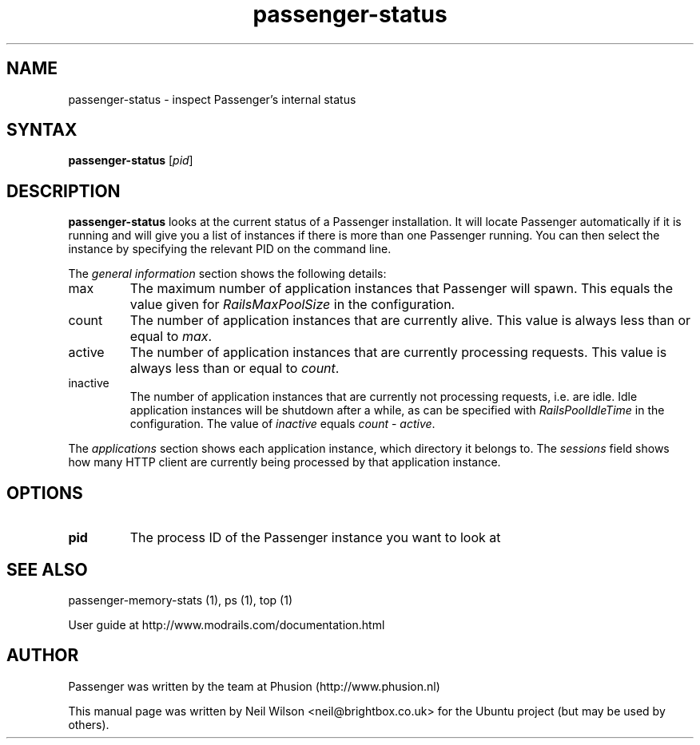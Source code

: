 .TH "passenger-status" "8" "1.1.0" "Phusion" "Adminstration Commands"
.SH "NAME"
.LP 
passenger\-status \- inspect Passenger's internal status
.SH "SYNTAX"
.LP 
\fBpassenger\-status\fR [\fIpid\fR]
.SH "DESCRIPTION"
.LP 
\fBpassenger\-status\fR looks at the current status of a Passenger installation. It will locate Passenger automatically if it is running and will give you a list of instances if there is more than one Passenger running. You can then select the instance by specifying the relevant PID on the command line.
.LP 
The \fIgeneral information\fR section shows the following details:
.TP 
max
The maximum number of application instances that Passenger will spawn. This equals the value given for \fIRailsMaxPoolSize\fR in the configuration.
.TP 
count
The number of application instances that are currently alive. This value is always less than or equal to \fImax\fR.
.TP 
active
The number of application instances that are currently processing requests. This value is always less than or equal to \fIcount\fR.
.TP  
inactive
The number of application instances that are currently not processing requests, i.e. are idle. Idle application instances will be shutdown after a while, as can be specified with \fIRailsPoolIdleTime\fR in the configuration. The value of \fIinactive\fR equals \fIcount\fR \- \fIactive\fR.
.LP 
The \fIapplications\fR section shows each application instance, which directory it belongs to. The \fIsessions\fR field shows how many HTTP client are currently being processed by that application instance.
.SH "OPTIONS"
.LP 
.TP 
\fBpid\fR
The process ID of the Passenger instance you want to look at


.SH "SEE ALSO"
.LP 
passenger\-memory\-stats (1), ps (1), top (1)
.LP 
User guide at http://www.modrails.com/documentation.html
.SH "AUTHOR"
.LP 
Passenger was written by the team at Phusion (http://www.phusion.nl)
.LP 
This manual page was written by Neil Wilson <neil@brightbox.co.uk> for the Ubuntu project (but may be used by others).
